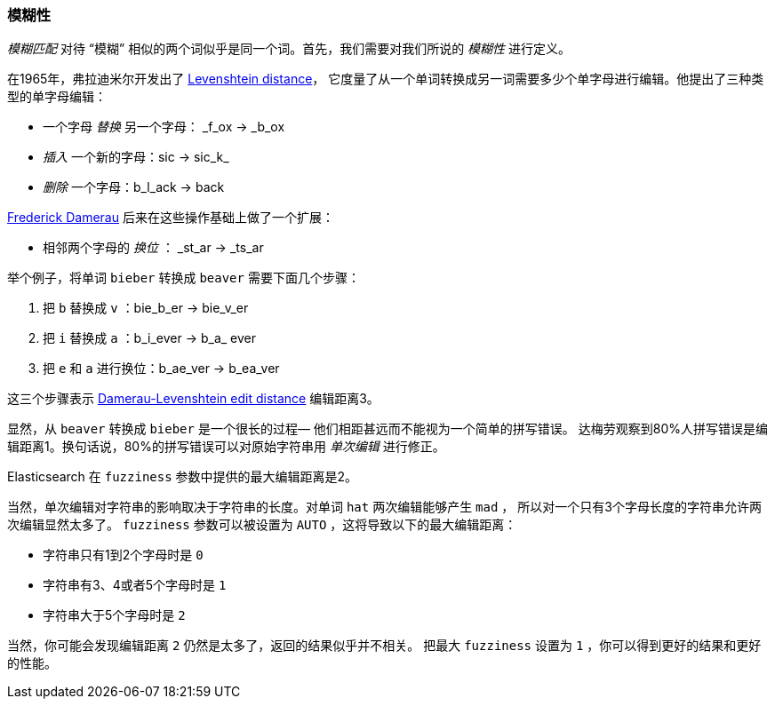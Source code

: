 [[fuzziness]]
=== 模糊性

_模糊匹配_ 对待 “模糊” 相似的两个词似乎是同一个词。首先，我们需要对我们所说的  _模糊性_ 进行定义。

在1965年，弗拉迪米尔开发出了 http://en.wikipedia.org/wiki/Levenshtein_distance[Levenshtein distance]，
它度量了从一个单词转换成另一词需要多少个单字母进行编辑。他提出了三种类型的单字母编辑：

* 一个字母 _替换_ 另一个字母： _f_ox -> _b_ox

* _插入_ 一个新的字母：sic -> sic_k_

* _删除_ 一个字母：b_l_ack -> back

http://en.wikipedia.org/wiki/Frederick_J._Damerau[Frederick Damerau]
后来在这些操作基础上做了一个扩展：

* 相邻两个字母的 _换位_ ： _st_ar -> _ts_ar

举个例子，将单词 `bieber` 转换成 `beaver` 需要下面几个步骤：

1. 把 `b` 替换成 `v` ：bie_b_er -> bie_v_er
2. 把 `i` 替换成 `a` ：b_i_ever -> b_a_ ever
3. 把 `e` 和 `a` 进行换位：b_ae_ver -> b_ea_ver

这三个步骤表示 https://en.wikipedia.org/wiki/Damerau–Levenshtein_distance[Damerau-Levenshtein edit distance] 编辑距离3。

显然，从 `beaver` 转换成 `bieber` 是一个很长的过程&#x2014; 他们相距甚远而不能视为一个简单的拼写错误。
达梅劳观察到80%人拼写错误是编辑距离1。换句话说，80%的拼写错误可以对原始字符串用 _单次编辑_ 进行修正。

Elasticsearch 在 `fuzziness` 参数中提供的最大编辑距离是2。

当然，单次编辑对字符串的影响取决于字符串的长度。对单词 `hat` 两次编辑能够产生  `mad` ，
所以对一个只有3个字母长度的字符串允许两次编辑显然太多了。
 `fuzziness` 参数可以被设置为 `AUTO` ，这将导致以下的最大编辑距离：

* 字符串只有1到2个字母时是 `0`
* 字符串有3、4或者5个字母时是 `1`
* 字符串大于5个字母时是 `2`

当然，你可能会发现编辑距离 `2` 仍然是太多了，返回的结果似乎并不相关。
把最大 `fuzziness` 设置为 `1` ，你可以得到更好的结果和更好的性能。
